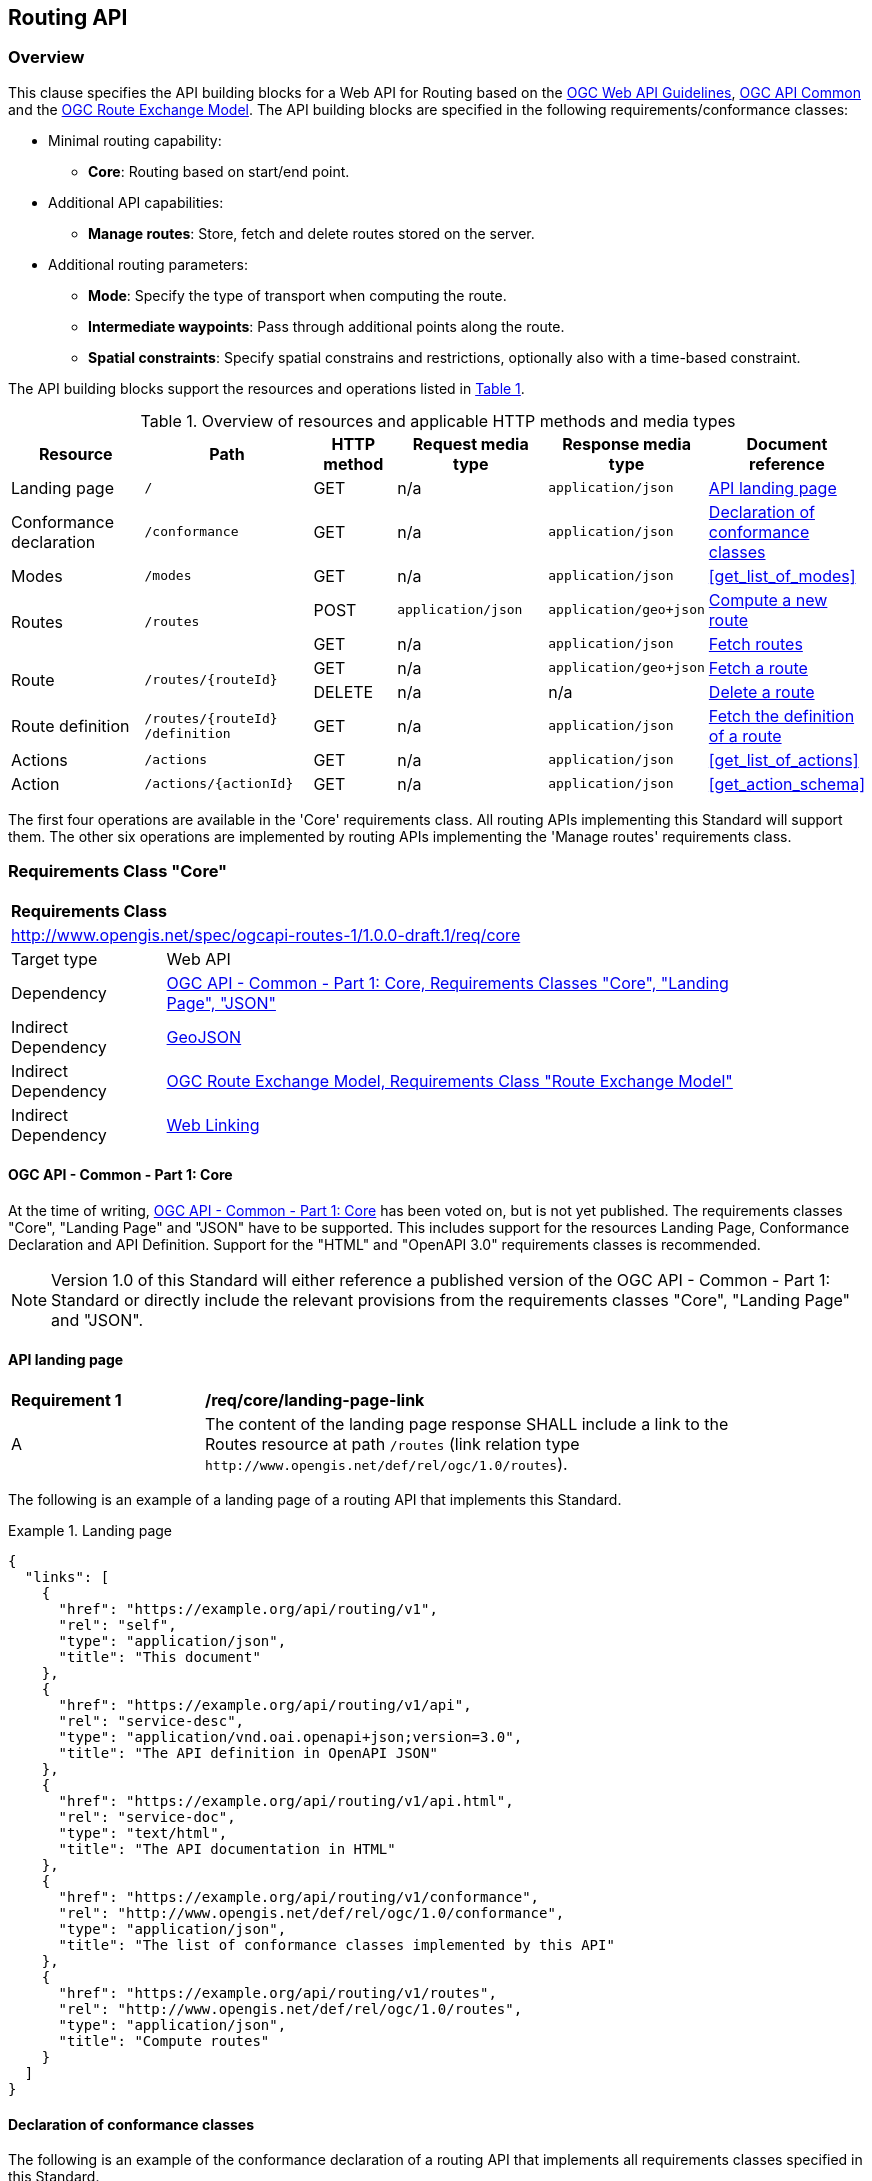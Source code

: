 [[routing-api]]
== Routing API

=== Overview

This clause specifies the API building blocks for a Web API for Routing based on the <<OGCWebAPIGuidelines,OGC Web API Guidelines>>, <<CommonCore,OGC API Common>> and the <<REM,OGC Route Exchange Model>>. The API building blocks are specified in the following requirements/conformance classes:

* Minimal routing capability:
** **Core**: Routing based on start/end point.
* Additional API capabilities:
** **Manage routes**: Store, fetch and delete routes stored on the server.
* Additional routing parameters:
** **Mode**: Specify the type of transport when computing the route.
** **Intermediate waypoints**: Pass through additional points along the route.
** **Spatial constraints**: Specify spatial constrains and restrictions, optionally also with a time-based constraint.

The API building blocks support the resources and operations listed in <<tldr>>.

[#tldr,reftext='{table-caption} {counter:table-num}']
.Overview of resources and applicable HTTP methods and media types
[cols="16,20,10,18,18,18",options="header"]
!===
|Resource |Path |HTTP method |Request media type |Response media type |Document reference
|Landing page |`/` |GET |n/a |`application/json` |<<landing_page>>
|Conformance declaration |`/conformance` |GET |n/a |`application/json` |<<conformance_declaration>>
|Modes |`/modes` |GET |n/a |`application/json` |<<get_list_of_modes>>
.2+|Routes .2+|`/routes` |POST |`application/json` |`application/geo+json` |<<compute_route>>
|GET |n/a |`application/json` |<<get_routes>>
.2+|Route .2+|`/routes/{routeId}` |GET |n/a |`application/geo+json` |<<get_route>>
|DELETE |n/a |n/a |<<delete_route>>
|Route definition |`/routes/{routeId} /definition` |GET |n/a |`application/json` |<<get_route_definition>>

|Actions |`/actions` |GET |n/a |`application/json` |<<get_list_of_actions>>
|Action |`/actions/{actionId}` |GET |n/a |`application/json` |<<get_action_schema>>

!===

The first four operations are available in the 'Core' requirements class.  All routing
APIs implementing this Standard will support them. The other six operations are implemented by routing APIs implementing the
'Manage routes' requirements class.

[[rc_core]]
=== Requirements Class "Core"

[cols="1,4",width="90%"]
|===
2+|*Requirements Class*
2+|http://www.opengis.net/spec/ogcapi-routes-1/1.0.0-draft.1/req/core
|Target type |Web API
|Dependency |<<CommonCore,OGC API - Common - Part 1: Core, Requirements Classes "Core", "Landing Page", "JSON">>
|Indirect Dependency |<<GeoJSON,GeoJSON>>
|Indirect Dependency |<<REM,OGC Route Exchange Model, Requirements Class "Route Exchange Model">>
|Indirect Dependency |<<rfc8288,Web Linking>>
|===

==== OGC API - Common - Part 1: Core

At the time of writing, <<CommonCore,OGC API - Common - Part 1: Core>> has been voted on, but is not yet published. The requirements classes "Core", "Landing Page" and "JSON" have to be supported. This includes support for the resources Landing Page, Conformance Declaration and API Definition. Support for the "HTML" and "OpenAPI 3.0" requirements classes is recommended.

NOTE: Version 1.0 of this Standard will either reference a published version of the OGC API - Common - Part 1: Standard or directly include the relevant provisions from the requirements classes "Core", "Landing Page" and "JSON".

[[landing_page]]
==== API landing page

[[req_core_landing-page-link]]
[width="90%",cols="2,6a"]
|===
^|*Requirement {counter:req-id}* |*/req/core/landing-page-link*
^|A |The content of the landing page response SHALL include a link to the Routes resource at path `/routes` (link relation type `\http://www.opengis.net/def/rel/ogc/1.0/routes`).
|===

The following is an example of a landing page of a routing API that implements this Standard.

[[example_lp]]
.Landing page
=================
[source,JSON]
----
{
  "links": [
    {
      "href": "https://example.org/api/routing/v1",
      "rel": "self",
      "type": "application/json",
      "title": "This document"
    },
    {
      "href": "https://example.org/api/routing/v1/api",
      "rel": "service-desc",
      "type": "application/vnd.oai.openapi+json;version=3.0",
      "title": "The API definition in OpenAPI JSON"
    },
    {
      "href": "https://example.org/api/routing/v1/api.html",
      "rel": "service-doc",
      "type": "text/html",
      "title": "The API documentation in HTML"
    },
    {
      "href": "https://example.org/api/routing/v1/conformance",
      "rel": "http://www.opengis.net/def/rel/ogc/1.0/conformance",
      "type": "application/json",
      "title": "The list of conformance classes implemented by this API"
    },
    {
      "href": "https://example.org/api/routing/v1/routes",
      "rel": "http://www.opengis.net/def/rel/ogc/1.0/routes",
      "type": "application/json",
      "title": "Compute routes"
    }
  ]
}
----
=================

[[conformance_declaration]]
==== Declaration of conformance classes

The following is an example of the conformance declaration of a routing API that implements all requirements classes specified in this Standard.

Requirements classes can support options and parsing the API definition may be unnecessarily costly for clients to determine the options. The conformance declaration, therefore, is extended to support stating the options of a conformance class in a `properties` member where the conformance class URI is the key for the options of that conformance class.

[[example_cc]]
.Conformance declaration
=================
[source,JSON]
----
{
  "conformsTo": [
    "http://www.opengis.net/spec/ogcapi-routes-1/1.0.0-draft.1/conf/core",
    "http://www.opengis.net/spec/ogcapi-routes-1/1.0.0-draft.1/conf/mode",
    "http://www.opengis.net/spec/ogcapi-routes-1/1.0.0-draft.1/conf/intermediate-waypoints",
    "http://www.opengis.net/spec/ogcapi-routes-1/1.0.0-draft.1/conf/obstacles",
    "http://www.opengis.net/spec/ogcapi-routes-1/1.0.0-draft.1/conf/time",
    "http://www.opengis.net/spec/ogcapi-routes-1/1.0.0-draft.1/conf/manage-routes"
  ]
}
----
=================

[[geometries]]
==== Geometries

All implementations of this Standard will support geometries encoded as GeoJSON. This includes the waypoints in the route definition and the geometries of all features in the route exchange model (overview, start, end, segments).

All geometries use coordinates based on the World Geodetic System 1984 (WGS 84) datum, i.e., the coordinate reference system (CRS) used by Global Positioning System (GPS). In GeoJSON, a coordinate is an array of numbers. The first two elements are longitude and latitude, or easting and northing, precisely in that order and specified in decimal numbers. Ellipsoidal height may be included as an optional third element.

Support for additional encodings or additional CRSs may be specified in future extensions.

[[modes]]
==== Modes

[[fetch_modes]]
===== Fetch the list of modes

This operation fetches the list of available modes offered by the server. The list of modes should have at least one element.

[[req_core_compute-list-modes]]
[width="90%",cols="2,6a"]
|===
^|*Requirement {counter:req-id}* |*/req/core/list-modes*
^|A |The server SHALL support the HTTP GET operation at the path `/modes`.
^|B |The content of that response SHALL be based upon the following OpenAPI 3.0 schema::

[source,YAML]
----
type: array
items:
  type: object
  properties:
    name:
      type: string
      minLength: 1
      description: Name of the mode the server will expect in the request for a route
    description:
      type: string
      minLength: 1
      description: Human-readable description of the mode, used for informational purposes
    supported_regions:
      type: array
      description: Areas where requests using this mode are supported
      items:
        type: object
        properties:
          bbox:
            type: array
            items:
              type: number
            minItems: 4
            maxItems: 4
            description: A GeoJSON bounding box represented as [west, south, east, north] in degrees
          description:
            type: string
            description: Optional human-readable description of the area
        required:
          - bbox
    domain:
      type: array
      items:
        type: string
        enum: ["air", "surface", "subsurface", "ground", "space"]
      minItems: 1
      description: The domain(s) in which this mode operates
  required: ["name", "description", "domain"]
  additionalProperties: false
----
|===

The following are some examples of the list of modes of a routing API that implements this Standard.

[[example_mmodes_multiple_regions]]
.Modes multiple regions
=================
[source,JSON]
----
[
  {
    "name": "drone",
    "description": "Routing for unmanned aerial vehicles",
    "supported_regions": [
      {
        "bbox": [-123.5, 37.7, -122.3, 38.1],
        "description": "San Francisco Bay Area"
      },
      {
        "bbox": [12.4, 41.8, 12.6, 42.0]
      }
    ],
    "domain": ["air"]
  }
]
----
=================

[[example_modes_mixed_domains]]
.Modes mixed domains
=================
[source,JSON]
----
[
  {
    "name": "drone",
    "description": "Routing for unmanned aerial vehicles",
    "supported_regions": [
      {
        "bbox": [-123.5, 37.7, -122.3, 38.1],
        "description": "San Francisco Bay Area"
      },
      {
        "bbox": [12.4, 41.8, 12.6, 42.0]
      }
    ],
    "domain": ["air"]
  },
  {
    "name": "bike",
    "description": "Cycling routes in urban and rural areas",
    "supported_regions": [
      {
        "bbox": [2.3, 48.8, 2.5, 49.0],
        "description": "Paris Metropolitan Area"
      }
    ],
    "domain": ["ground"]
  },
  {
    "name": "metro",
    "description": "Subway systems within major cities",
    "domain": ["subsurface"]
  }
]
----
=================

[[routes]]
==== Routes

[[compute_route]]
===== Compute a new route

This operation creates a new route. The payload of the request specifies the definition of the new route.

The core requirements class supports a minimum route definition by using two `waypoints`: The start and end point of the route.

In addition, clients can select a routing `mode` among those offered by the server. The API declares the modes that it supports in the `Modes` API resource.

An optional `name` for the route can be provided. The name can be used as the title in links to the route and the name is also included in the route itself.

[[req_core_compute-route-op]]
[width="90%",cols="2,6a"]
|===
^|*Requirement {counter:req-id}* |*/req/core/compute-route-op*
^|A |The server SHALL support the HTTP POST operation at the path `/routes`.
^|B |The server SHALL accept a route definition in the content of the request based upon the following OpenAPI 3.0 schema:

[source,YAML]
----
type: object
required:
  - inputs
properties:
  inputs:
    type: object
    required:
      - waypoints
    properties:
      name:
        type: string
      waypoints:
        type: object
        required:
          - value
        properties:
          value:
            type: object
            required:
              - type
              - coordinates
            properties:
              type:
                type: string
                enum:
                  - MultiPoint
              coordinates:
                type: array
                minItems: 2
                maxItems: 2
                items:
                  title: Points along the route
                  type: array
                  minItems: 2
                  items:
                    type: number
      mode:
        type: string
----
|===

Additional members in the route definition can be ignored.

NOTE: The content model of the route definition object has been designed so that it can also be the content of a process execution request according to the OGC API - Processes - Part 1: Core Standard. The motivation for this is the following: The computation of a route is a process that operates on geospatial data that typically includes a routing dataset, which is a networked dataset that has a set of connected vertices and edges that have topological properties on which analysis can be done. This standard specifies the OGC API building blocks for Routes as API resources. An alternate implementation option for a routing API could be to implement routing as a Process resource using the building blocks specified in the OGC API - Processes - Part 1: Core Standard. The current design allows that the same request can be sent to both API options to compute a new route. 
The decision to align the payload with OGC API Processes adds additional members "inputs" and "value" that would otherwise be unnecessary. 

[[req_core_compute-route-success]]
[width="90%",cols="2,6a"]
|===
^|*Requirement {counter:req-id}* |*/req/core/compute-route-success*
^|A |A successful, synchronous execution of the operation SHALL be reported as a response with a HTTP status code `200`.
^|B |By default the response content SHALL conform to the requirements class "Route Exchange Model".
|===

NOTE: This requirements class provides no mechanism to change the default, and future extensions could return another route representation, such as an OGC GeoPackage.

[[rec_core_compute-route-success]]
[width="90%",cols="2,6a"]
|===
^|*Recommendation {counter:rec-id}* |*/rec/core/compute-route-success*
^|A |If the request included an `Accept-Language` header, the server SHOULD try to honor the request and otherwise fall back to an available language.
^|B |The response SHOULD include a `Content-Language` header with the language used for instructions and names, in particular road/street names, if the language of the text values is known and the same language is used for all text fields in the route.
|===

This requirements class only specifies requirements for the synchronous execution of a routing request. Requirements for the asynchronous execution can be added in a future extension to this Standard.

[[req_core_error]]
[width="90%",cols="2,6a"]
|===
^|*Requirement {counter:req-id}* |*/req/core/error*
^|A |If the request does not conform to the requirements `/req/core/compute-route-op` and `/req/core/conformance-values` (e.g., the route definition is not schema valid, the waypoints coordinates are invalid, or the mode value is invalid) a response with status code `400` SHALL be returned.
^|B |If the request is valid, but the server is not able to process the request (e.g., the server has insufficient route network data for the request), a response with status code `422` SHALL be returned.
|===

[[example_route_definition]]
.Route definition
=================
The following is an example request for the fastest route from Reagan National Airport to the U.S. Capitol building
in Washington, D.C.

[source,JSON]
----
{
  "inputs": {
    "name": "Reagan Airport to Capitol",
    "waypoints": {
      "value": {
        "type": "MultiPoint",
        "coordinates": [
          [
            -77.037722,
            38.851444
          ],
          [
            -77.009003,
            38.889931
          ]
        ]
      }
    },
    "mode": "car-fastest"
  }
}
----
=================

[[example_route]]
.The route response:
=================
[source,JSON]
----
{
  "type": "FeatureCollection",
  "name": "Reagan Airport to Capitol",
  "features": [
    {
      "type": "Feature",
      "id": 1,
      "geometry": {
        "type": "LineString",
        "coordinates": [
          [
            -77.037722,
            38.851444
          ],
          ...,
          [
            -77.012520,
            38.889780
          ]
        ]
      },
      "properties": {
        "featureType": "route overview",
        "length_m": 8213,
        "duration_s": 483
      }
    },
    {
      "type": "Feature",
      "id": 2,
      "geometry": {
        "type": "Point",
        "coordinates": [
          -77.037722,
          38.851444
        ]
      },
      "properties": {
        "featureType": "start"
      }
    },
    {
      "type": "Feature",
      "id": 3,
      "geometry": {
        "type": "Point",
        "coordinates": [
          -77.041674,
          38.871088
        ]
      },
      "properties": {
        "featureType": "segment",
        "length_m": 3314,
        "duration_s": 213,
        "instruction": "turn right",
        "roadName": "George Washington Memorial Pkwy",
        "maxHeight": 4.5,
        "speedLimit": 55,
        "speedLimitUnit": "mph"
      }
    },
    ...,
    {
      "type": "Feature",
      "id": 17,
      "geometry": {
        "type": "Point",
        "coordinates": [
          -77.012520,
          38.889780
        ]
      },
      "properties": {
        "featureType": "segment",
        "length_m": 517,
        "duration_s": 73,
        "roadName": "First Street",
        "speedLimit": 35,
        "speedLimitUnit": "mph"
      }
    },
    {
      "type": "Feature",
      "id": 18,
      "geometry": {
        "type": "Point",
        "coordinates": [
          -77.012520,
          38.889780
        ]
      },
      "properties": {
        "featureType": "end"
      }
    }
  ]
}
----
=================

[[rc_manage-routes]]
=== Requirements Class "Manage routes"

[cols="1,4",width="90%"]
|===
2+|*Requirements Class*
2+|http://www.opengis.net/spec/ogcapi-routes-1/1.0.0-draft.1/req/manage-routes
|Target type |Web API
|Dependency |<<rc_core>>
|===

[[route2]]
==== Routes

[[req_manage-routes_routes-success]]
[width="90%",cols="2,6a"]
|===
^|*Requirement {counter:req-id}* |*/req/manage-routes/routes-success*
^|A |The response to a successful execution of the operation to compute a route SHALL include a header `Location` with the URI of the new route that is a direct sub-resource of `/routes`.
|===

[[example_route_location]]
.New route request
=================
In the response to a synchronous request to compute a route, the server returns the route in the payload, but also the URI of the new route such as: (`https://example.org/api/routing/v1/routes/hdg6g`). The following illustrates the HTTP request sent to the API and the HTTP response returned by the API:

[source]
----
POST /api/routing/v1/routes HTTP/1.1
Host: example.org
Content-Type: application/json

{ ... the route definition ... }

HTTP/1.1 200 OK
Date: Tue, 22 Dec 2021 16:42:23 GMT
Location: https://example.org/api/routing/v1/routes/hdg6g
Content-Type: application/geo+json

{ ... the route ... }
----
=================

[[per_manage-routes_purge-routes]]
[width="90%",cols="2,6a"]
|===
^|*Permission {counter:per-id}* |*/per/manage-routes/purge-routes*
^|A |Routing APIs may automatically purge routes stored on the server.
|===

Typically, routes will be removed after a reasonable time, for example, a few hours after the route was last accessed.

[[get_routes]]
===== Fetch routes

This operation returns a list of routes that are currently available.

[[req_manage-routes_get-routes-op]]
[width="90%",cols="2,6a"]
|===
^|*Requirement {counter:req-id}* |*/req/manage-routes/get-routes-op*
^|A |The server SHALL support the HTTP GET operation at the path `/routes`.
|===

[[req_manage-routes_get-routes-success]]
[width="90%",cols="2,6a"]
|===
^|*Requirement {counter:req-id}* |*/req/manage-routes/get-routes-success*
^|A |A successful execution of the operation SHALL be reported as a response with a HTTP status code `200`.
^|B |The content of that response SHALL be based upon the following OpenAPI 3.0 schema:

[source,YAML]
----
type: object
properties:
  links:
    type: array
    items:
      type: object
      required:
        - rel
        - href
      properties:
        href:
          type: string
        rel:
          type: string
        type:
          type: string
        hreflang:
          type: string
        title:
          type: string
----
^|C |The links SHALL include a link (link relation `item`) to a route currently on the server.
^|D |If a route has a name, the name SHALL be used in the link title.
|===

Access to this resource will typically require authentication. The server will only include links 
to routes that the client is authorized to access.

[[example_routes]]
.The Routes resource: The Server Response with available routes
=================
[source,JSON]
----
{
  "links": [
    {
      "href": "https://example.org/api/routing/v1/routes",
      "rel": "self",
      "type": "application/json",
      "title": "This document"
    },
    {
      "href": "https://example.org/api/routing/v1/routes/5hsb32",
      "rel": "item",
      "type": "application/geo+json",
      "title": "Lincoln Memorial to hotel"
    },
    {
      "href": "https://example.org/api/routing/v1/routes/9fg3dh",
      "rel": "item",
      "type": "application/geo+json",
      "title": "Lafayette Square to Zoo"
    },
    {
      "href": "https://example.org/api/routing/v1/routes/j6gdg3",
      "rel": "item",
      "type": "application/geo+json",
      "title": "DCA to hotel"
    }
  ]
}
----
=================

[[route]]
==== Route

[[get_route]]
===== Fetch a route

This operation returns the route with id `routeId`. The route content is
described by the "Route Exchange Model".

[[req_manage-routes_get-route-op]]
[width="90%",cols="2,6a"]
|===
^|*Requirement {counter:req-id}* |*/req/manage-routes/get-route-op*
^|A |The server SHALL support the HTTP GET operation at the path `/routes/{routeId}`
for each route referenced from the Routes resource at `/routes`.
|===

[[req_manage-routes_get-route-success]]
[width="90%",cols="2,6a"]
|===
^|*Requirement {counter:req-id}* |*/req/manage-routes/get-route-success*
^|A |The response to the request SHALL conform to the requirement `/req/core/compute-route-success`.
|===

See <<example_route>> for an example of a route.

[[delete_route]]
===== Delete a route

This operation deletes a route with identifier `routeId`.
If the route is still in processing, the routing process is canceled.

[[req_manage-routes_delete-route-op]]
[width="90%",cols="2,6a"]
|===
^|*Requirement {counter:req-id}* |*/req/manage-routes/delete-route-op*
^|A |The server SHALL support the HTTP DELETE operation at the path `/routes/{routeId}` for each route referenced from the Routes resource at `/routes`.
|===

[[req_manage-routes_delete-route-success]]
[width="90%",cols="2,6a"]
|===
^|*Requirement {counter:req-id}* |*/req/manage-routes/delete-route-success*
^|A |A successful execution of the operation SHALL be reported as a response with a HTTP status code `200` or `204`.
^|B |If the operation is not executed immediately, but is added to a processing queue, the response SHALL have a HTTP status code `202`.
|===

After the execution of the request, the route will no longer be included in the Routes resource (path `/routes`) and a GET request to `/routes/{routeId}` will return a response with a HTTP status code `404`.

[[route_definition]]
==== Route definition

[[get_route_definition]]
===== Fetch the definition of a route

This operation returns the input parameters used to create the route with id `routeId`.

[[req_manage-routes_route-definition-op]]
[width="90%",cols="2,6a"]
|===
^|*Requirement {counter:req-id}* |*/req/manage-routes/route-definition-op*
^|A |The server SHALL support the HTTP GET operation at the path `/routes/{routeId}/definition` for each route referenced from the Routes resource at `/routes`.
|===

[[req_manage-routes_route-definition-success]]
[width="90%",cols="2,6a"]
|===
^|*Requirement {counter:req-id}* |*/req/manage-routes/route-definition-success*
^|A |A successful execution of the operation SHALL be reported as a response with a HTTP status code `200`.
^|B |The content of that response SHALL be identical to the content of the POST request to `/routes` when the route was created.
|===

[[rc_intermediate-waypoints]]
=== Requirements Class "Intermediate waypoints"

The client can specify additional waypoints along the route between the start location and the end location to consider
when computing the route.

[cols="1,4",width="90%"]
|===
2+|*Requirements Class*
2+|http://www.opengis.net/spec/ogcapi-routes-1/1.0.0-draft.1/req/intermediate-waypoints
|Target type |Web API
|Dependency |<<rc_core>>
|===

[[req_intermediate-waypoints_input]]
[width="90%",cols="2,6a"]
|===
^|*Requirement {counter:req-id}* |*/req/intermediate-waypoints/input*
^|A |The server SHALL support at least five points in the member with the
name "waypoints" in the route definition in a HTTP POST request to the
path `/routes` (i.e. `maxItems` may be removed from the schema definition
or increased to a value larger than '4').
|===

[[req_intermediate-waypoints_success]]
[width="90%",cols="2,6a"]
|===
^|*Requirement {counter:req-id}* |*/req/intermediate-waypoints/success*
^|A |The computed route SHALL pass through all waypoints in the order
in which they have been provided. "Pass through" means that the route
overview line string geometry passes through the position or a position
on the route network that is close to the waypoint.
|===

[[rc_mode]]
=== Requirements Class "Mode"

Mode is a restriction based on the route operation or type of transport desired when computing the route. For instance, "drone", "truck-shortest" or "public-fastest". The API declares the modes that it supports.

[cols="1,4",width="90%"]
|===
2+|*Requirements Class*
2+|http://www.opengis.net/spec/ogcapi-routes-1/1.0.0-draft.1/req/mode
|Target type |Web API
|Dependency |<<rc_core>>
|===

[[req_mode_input]]
[width="90%",cols="2,6a"]
|===
^|*Requirement {counter:req-id}* |*/req/mode/input*
^|A |The server SHALL support a member at the JSON Pointer `/inputs/mode` in the route definition in a HTTP POST request to the path `/routes` based on the following schema:

[source,YAML]
----
type: string
----
|===

[[example_route_definition_mode]]
.Route definition with a mode
=================
The following is an example request for the fastest bicycle route from Reagan National Airport to the U.S. Capitol building
in Washington, D.C.

[source,JSON]
----
{
  "inputs": {
    "name": "Reagan Airport to Capitol",
    "waypoints": {
      "value": {
        "type": "MultiPoint",
        "coordinates": [
          [
            -77.037722,
            38.851444
          ],
          [
            -77.009003,
            38.889931
          ]
        ]
      }
    },
    "mode": "cycling-fastest"
  }
}
----
=================

The mode is a client hint and it is the decision of the server how to consider the selected mode in the computation of the route. If no mode is specified in the route definition then the first value listed in the array is considered to be the default mode.

[[rc_height]]
=== Requirements Class "Height restrictions"

This requirement enables the API request to consider a specified vehicle height, in meters, against known height restrictions when computing the route.

[cols="1,4",width="90%"]
|===
2+|*Requirements Class*
2+|http://www.opengis.net/spec/ogcapi-routes-1/1.0.0-draft.1/req/height
|Target type |Web API
|Dependency |<<rc_core>>
|===

[[req_height_input]]
[width="90%",cols="2,6a"]
|===
^|*Requirement {counter:req-id}* |*/req/height/input*
^|A |The server SHALL support a member at the JSON Pointer `/inputs/height` in the route definition in a HTTP POST request to the path `/routes` based on the following schema:

[source,YAML]
----
type: number
minimum: 0
----
|===

[[example_route_definition_height]]
.Route definition with a height restriction
=================
The following is an example request for the fastest route with a vehicle with a height of four meters from Reagan National Airport to the U.S. Capitol building
in Washington, D.C.

[source,JSON]
----
{
  "inputs": {
    "name": "Reagan Airport to Capitol",
    "waypoints": {
      "value": {
        "type": "MultiPoint",
        "coordinates": [
          [
            -77.037722,
            38.851444
          ],
          [
            -77.009003,
            38.889931
          ]
        ]
      }
    },
    "preference": "fastest",
    "height": 4.0
  }
}
----
=================

[[req_height_success]]
[width="90%",cols="2,6a"]
|===
^|*Requirement {counter:req-id}* |*/req/height/success*
^|A |The computed route SHALL be passable by vehicles with a height up to
the value of "height" in meters.
|===

[[rc_weight]]
=== Requirements Class "Weight restrictions"

This requirement enables the API request to specify a vehicle weight in metric tons (tonnes) against known weight restrictions when computing the route.

[cols="1,4",width="90%"]
|===
2+|*Requirements Class*
2+|http://www.opengis.net/spec/ogcapi-routes-1/1.0.0-draft.1/req/weight
|Target type |Web API
|Dependency |<<rc_core>>
|===

[[req_weight_input]]
[width="90%",cols="2,6a"]
|===
^|*Requirement {counter:req-id}* |*/req/weight/input*
^|A |The server SHALL support a member at the JSON Pointer `/inputs/weight` in the route definition in a HTTP POST request to the path `/routes` based on the following schema:

[source,YAML]
----
type: number
minimum: 0
----
|===

[[example_route_definition_weight]]
.Route definition with a weight restriction
=================
The following is an example request for the fastest route with a vehicle with a weight of 8.5 metric tons from Reagan National Airport to the U.S. Capitol building
in Washington, D.C.

[source,JSON]
----
{
  "inputs": {
    "name": "Reagan Airport to Capitol",
    "waypoints": {
      "value": {
        "type": "MultiPoint",
        "coordinates": [
          [
            -77.037722,
            38.851444
          ],
          [
            -77.009003,
            38.889931
          ]
        ]
      }
    },
    "preference": "fastest",
    "weight": 8.5
  }
}
----
=================

[[req_weight_success]]
[width="90%",cols="2,6a"]
|===
^|*Requirement {counter:req-id}* |*/req/weight/success*
^|A |The computed route SHALL be passable by vehicles with a weight up to the value of "weight" in metric tons (tonnes).
|===

[[rc_obstacles]]
=== Requirements Class "Obstacles"

This requirement enables the API request to specify one or more polygons describing areas the route should avoid.

[cols="1,4",width="90%"]
|===
2+|*Requirements Class*
2+|http://www.opengis.net/spec/ogcapi-routes-1/1.0.0-draft.1/req/obstacles
|Target type |Web API
|Dependency |<<rc_core>>
|===

[[req_obstacles_input]]
[width="90%",cols="2,6a"]
|===
^|*Requirement {counter:req-id}* |*/req/obstacles/input*
^|A |The server SHALL support a member at the JSON Pointer `/inputs/obstacles` in the route definition in a HTTP POST request to the path `/routes` based on the following schema (a GeoJSON MultiPolygon, wrapped into a "value" member):

[source,YAML]
----
type: object
required:
  - value
properties:
  value:
    type: object
    required:
      - type
      - coordinates
    properties:
      type:
        type: string
        enum:
          - MultiPolygon
      coordinates:
        type: array
        items:
          type: array
          items:
            type: array
            minItems: 4
            items:
              type: array
              minItems: 2
              items:
                type: number
----
|===

[[example_route_definition_obstacles]]
.Route definition with an obstacle that should be avoided
=================
The following is an example request for the fastest route from Reagan National Airport to the U.S. Capitol building
in Washington, D.C, that avoids an rectangular area that includes parts of Georgetown

[source,JSON]
----
{
  "inputs": {
    "name": "Reagan Airport to Capitol",
    "waypoints": {
      "value": {
        "type": "MultiPoint",
        "coordinates": [
          [
            -77.037722,
            38.851444
          ],
          [
            -77.009003,
            38.889931
          ]
        ]
      }
    },
    "preference": "fastest",
    "obstacles": {
      "value": {
        "type": "MultiPolygon",
        "coordinates": [
          [
            [
              [
                -77.073211,
                38.9023888
              ],
              [
                -77.049522,
                38.9023888
              ],
              [
                -77.049522,
                38.9104038
              ],
              [
                -77.073211,
                38.9104038
              ],
              [
                -77.073211,
                38.9023888
              ]
            ]
          ]
        ]
      }
    }
  }
}
----
=================

[[req_obstacles_success]]
[width="90%",cols="2,6a"]
|===
^|*Requirement {counter:req-id}* |*/req/obstacles/success*
^|A |The computed route SHALL not pass through the polygons identified as obstacles.
|===

[[rc_time]]
=== Requirements Class "Temporal constraints"

This requirement enable the API request to specify the time of departure or arrival. The default value is an immediate departure.

[cols="1,4",width="90%"]
|===
2+|*Requirements Class*
2+|http://www.opengis.net/spec/ogcapi-routes-1/1.0.0-draft.1/req/time
|Target type |Web API
|Dependency |<<rc_core>>
|===

[[req_time_input]]
[width="90%",cols="2,6a"]
|===
^|*Requirement {counter:req-id}* |*/req/time/input*
^|A |The server SHALL support a member at the JSON Pointer `/inputs/when` in the route definition in a HTTP POST request to the path `/routes` based on the following schema (an time constraint object, wrapped into a "value" member):

[source,YAML]
----
type: object
required:
  - value
properties:
  value:
    type: object
    required:
      - timestamp
    properties:
      timestamp:
        type: string
        format: date-time
      type:
        type: string
        default: departure
        enum:
          - departure
          - arrival
----
^|B |The `timestamp` value SHALL be a `date-time` string value according to link:https://tools.ietf.org/html/rfc3339#section-5.6[RFC 3339, 5.6] in UTC (time zone "Z").
|===

[[example_route_definition_when]]
.Route definition with a desired arrival time
=================
The following is an example request for the fastest route from Reagan National Airport to the U.S. Capitol building
in Washington, D.C, that arrives at 6pm local time on February 24th, 2022.

[source,JSON]
----
{
  "inputs": {
    "name": "Reagan Airport to Capitol",
    "waypoints": {
      "value": {
        "type": "MultiPoint",
        "coordinates": [
          [
            -77.037722,
            38.851444
          ],
          [
            -77.009003,
            38.889931
          ]
        ]
      }
    },
    "preference": "fastest",
    "when": {
      "value": {
        "timestamp": "2022-02-24T13:00:00Z",
        "type": "arrival"
      }
    }
  }
}
----
=================

[[req_time_success]]
[width="90%",cols="2,6a"]
|===
^|*Requirement {counter:req-id}* |*/req/time/success*
^|A |All temporal information in the route SHALL be based on the values in the "when" member (the time of departure or arrival, the default value is an immediate departure).
^|B |The start and end of the route SHALL include the `timestamp` property.
^|C |The route overview and the segments SHALL include the `duration_s` properties.
|===

[[rec_time_success]]
[width="90%",cols="2,6a"]
|===
^|*Recommendation {counter:rec-id}* |*/rec/time/success*
^|A |The route SHOULD consider the expected traffic situation at the time specified in the "when" member.
|===
